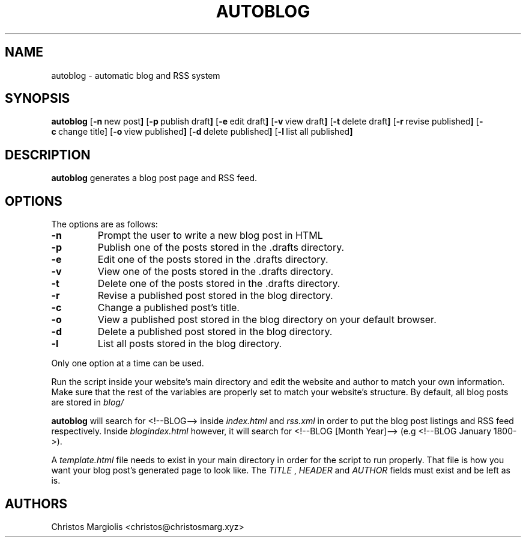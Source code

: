 .TH AUTOBLOG 1 autoblog\-VERSION
.SH NAME
autoblog \- automatic blog and RSS system
.SH SYNOPSIS
.B autoblog
.RB [ \-n \ new\ post ]
.RB [ \-p \ publish\ draft ]
.RB [ \-e \ edit\ draft ]
.RB [ \-v \ view\ draft ]
.RB [ \-t \ delete\ draft ]
.RB [ \-r \ revise\ published ]
.RB [ \-c \ change\ title]
.RB [ \-o \ view\ published ]
.RB [ \-d \ delete\ published ]
.RB [ \-l \ list\ all\ published ]
.SH DESCRIPTION
.B autoblog
generates a blog post page and RSS feed.
.SH OPTIONS
The options are as follows:
.TP
.BR \-n
Prompt the user to write a new blog post in HTML
.TP
.BR \-p
Publish one of the posts stored in the .drafts directory. 
.TP
.BR \-e
Edit one of the posts stored in the .drafts directory.
.TP
.BR \-v
View one of the posts stored in the .drafts directory.
.TP
.BR \-t
Delete one of the posts stored in the .drafts directory.
.TP
.BR \-r
Revise a published post stored in the blog directory.
.TP
.BR \-c
Change a published post's title.
.TP
.BR \-o
View a published post stored in the blog directory on your default browser.
.TP
.BR \-d
Delete a published post stored in the blog directory.
.TP
.BR \-l
List all posts stored in the blog directory.
.P
Only one option at a time can be used.
.P
Run the script inside your website's main directory and edit the website and author
to match your own information. Make sure that the rest of the variables are properly
set to match your website's structure. By default, all blog posts are stored in
.I blog/
.P
.B autoblog
will search for <!--BLOG--> inside
.I index.html
and
.I rss.xml
in order to put the blog post listings and RSS feed respectively. Inside
.I blogindex.html
however, it will search for <!--BLOG [Month Year]--> (e.g <!--BLOG January 1800->).
.P
A
.I template.html
file needs to exist in your main directory in order for the
script to run properly. That file is how you want your blog post's generated page
to look like. The
.I TITLE
,
.I HEADER
and
.I AUTHOR
fields must exist and be left as is.
.SH AUTHORS
Christos Margiolis <christos@christosmarg.xyz>
